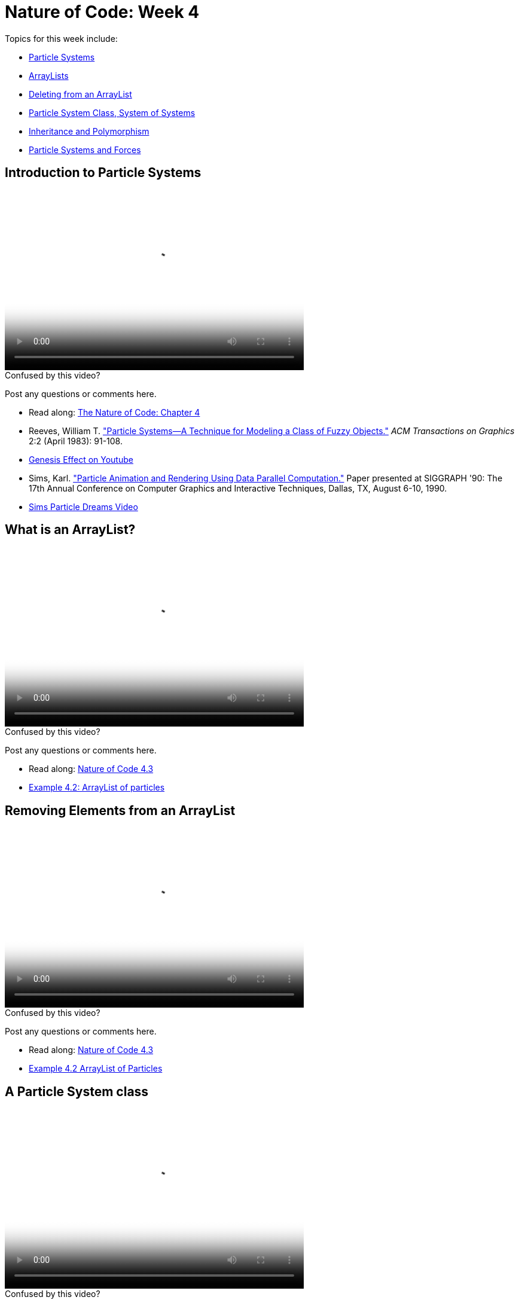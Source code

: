 [[week4]]
= Nature of Code: Week 4

Topics for this week include:

* <<week4_ps,Particle Systems>>
* <<week4_arraylist, ArrayLists>>
* <<week4_deleting, Deleting from an ArrayList>>
* <<week4_psclass, Particle System Class, System of Systems>>
* <<week4_inheritance, Inheritance and Polymorphism>>
* <<week4_forces, Particle Systems and Forces>>

[[week4_ps]]
[preface]
== Introduction to Particle Systems

video::http://player.vimeo.com/video/60027382[height='300', width='500', poster='generic_video.png']

[[week4_video1]]
[role="shoutout"]
.Confused by this video?
****
Post any questions or comments here.
****

* Read along: http://natureofcode.com/book/chapter-4-particle-systems/[The Nature of Code: Chapter 4]
* Reeves, William T. http://dl.acm.org/citation.cfm?id=357320["Particle Systems—A Technique for Modeling a Class of Fuzzy Objects."] _ACM Transactions on Graphics_ 2:2 (April 1983): 91-108.
* http://www.youtube.com/watch?v=QXbWCrzWJo4[Genesis Effect on Youtube]
* Sims, Karl. http://www.karlsims.com/papers/ParticlesSiggraph90.pdf["Particle Animation and Rendering Using Data Parallel Computation."] Paper presented at SIGGRAPH '90: The 17th Annual Conference on Computer Graphics and Interactive Techniques, Dallas, TX, August 6-10, 1990. 
* http://www.karlsims.com/particle-dreams.html[Sims Particle Dreams Video]

[[week4_arraylist]]
[preface]
== What is an ArrayList?

video::http://player.vimeo.com/video/60027379[height='300', width='500', poster='generic_video.png']

[[week4_video2]]
[role="shoutout"]
.Confused by this video?
****
Post any questions or comments here.
****

* Read along: http://natureofcode.com/book/chapter-4-particle-systems/#chapter04_section3[Nature of Code 4.3]
* https://github.com/shiffman/The-Nature-of-Code-Examples/tree/master/Processing/chp4_systems/NOC_4_02_ArrayListParticles[Example 4.2: ArrayList of particles]

[[week4_deleting]]
[preface]
== Removing Elements from an ArrayList

video::http://player.vimeo.com/video/60027381[height='300', width='500', poster='generic_video.png']

[[week4_video3]]
[role="shoutout"]
.Confused by this video?
****
Post any questions or comments here.
****

* Read along: http://natureofcode.com/book/chapter-4-particle-systems/#chapter04_section3[Nature of Code 4.3]
* https://github.com/shiffman/The-Nature-of-Code-Examples/tree/master/Processing/chp4_systems/NOC_4_02_ArrayListParticles[Example 4.2 ArrayList of Particles]

[[week4_psclass]]
[preface]
== A Particle System class

video::http://player.vimeo.com/video/60027380[height='300', width='500', poster='generic_video.png']

[[week4_video4]]
[role="shoutout"]
.Confused by this video?
****
Post any questions or comments here.
****

* Read along: http://natureofcode.com/book/chapter-4-particle-systems/#chapter04_section4[Nature of Code: 4.4]
* https://github.com/shiffman/The-Nature-of-Code-Examples/tree/master/Processing/chp4_systems/NOC_4_03_ParticleSystemClass[Example 4.3: ParticleSystem class]
* https://github.com/shiffman/The-Nature-of-Code-Examples/tree/master/Processing/chp4_systems/NOC_4_04_SystemofSystems[Example 4.4: System of Systems]

[[week4_inheritance]]
[preface]
== Inheritance and Polymorphism

* Video coming soon

* Read along: http://natureofcode.com/book/chapter-4-particle-systems/#chapter04_section4[Nature of Code: 4.6]
* https://github.com/shiffman/The-Nature-of-Code-Examples/tree/master/Processing/chp4_systems/NOC_4_05_ParticleSystemInheritancePolymorphism[Examples 4.5: Inheritance and Polymorphism]


[[week4_forces]]
[preface]
== Particle System and forces

* Video coming soon

* Read along: http://natureofcode.com/book/chapter-4-particle-systems/#chapter04_section4[Nature of Code: 4.6]
* https://github.com/shiffman/The-Nature-of-Code-Examples/tree/master/Processing/chp4_systems/NOC_4_06_ParticleSystemForces[Examples 4.6: Particle System forces]
* https://github.com/shiffman/The-Nature-of-Code-Examples/tree/master/Processing/chp4_systems/NOC_4_07_ParticleSystemForcesRepeller[Example 4.7: Particle System repeller]

[[week4_homework]]
[preface]
== Homework Week 4

At this point we're a bit deeper in the semester and approaching the midterm project.  Feel free to simply start on a midterm idea or continue something you've been working on previously.  If you would like to try an exercise related to particle systems, here are some suggestions:

* Use a particle system in the design of a "Mover" object.  In other words take, say, one of our earlier examples and instead of rendering a Mover object as a simple circle, emit particles from the mover's location.  For example, building off https://github.com/shiffman/The-Nature-of-Code-Examples/tree/master/Processing/chp3_oscillation/Exercise_3_05_asteroids[Chapter 3’s "Asteroids" example], use a particle system to emit particles from the ship’s “thrusters” whenever a thrust force is applied. The particles’ initial velocity should be related to the ship’s current direction.

* Create a particle system where the particles respond to each other via forces.  For example, what if you connect the particles with spring forces?  Or an attraction / repulsion force?

* Model a specific visual effect using a particle system -- fire, smoke, explosion, waterfall, etc.

* Create a simulation of an object shattering into many pieces. How can you turn one large shape into many small particles? What if there are several large shapes on the screen and they shatter when you click on them?

* Create a particle system in which each particle responds to every other particle.  (Note we'll be doing this in detail in Week 6.

* Create a particle system with different “kinds” of particles in the same system. Try varying more than just the look of the particles. How do you deal with different behaviors using inheritance?

* Use an array of images and assign each Particle object a different image. Even though single images are drawn by multiple particles, make sure you don’t call loadImage() any more than you need to, i.e. once for each image file.

As always, please create a web page to document your homework. Make sure it include some visual documentation of your work as well as the source code.

[[homework_week4_links]]
[role="shoutout"]
.Post your homework
****
Post a link to your homework assignment here.
****

[preface]
== Supplemental Reading

* http://doi.acm.org/10.1145/97879.97923["Particle animation and rendering using data parallel computation", Karl Sims] (available via NYU network/proxy)
* http://doi.acm.org/10.1145/357318.357320["Particle Systems, a Technique for Modeling a Class of Fuzzy Objects", Reeves] (available via NYU network/proxy)
* http://www.javaranch.com/campfire/StoryPoly.jsp[How my Dog learned Polymorphism]
* http://www.siggraph.org/education/materials/HyperGraph/animation/particle.htm[Particle Systems (Siggraph)], http://www.cs.unc.edu/+++~+++davemc/Particle/[Particle System API, by David K. McAllister], http://www.cs.wpi.edu/+++~+++matt/courses/cs563/talks/psys.html[Particle Systems by Allen Martin]

